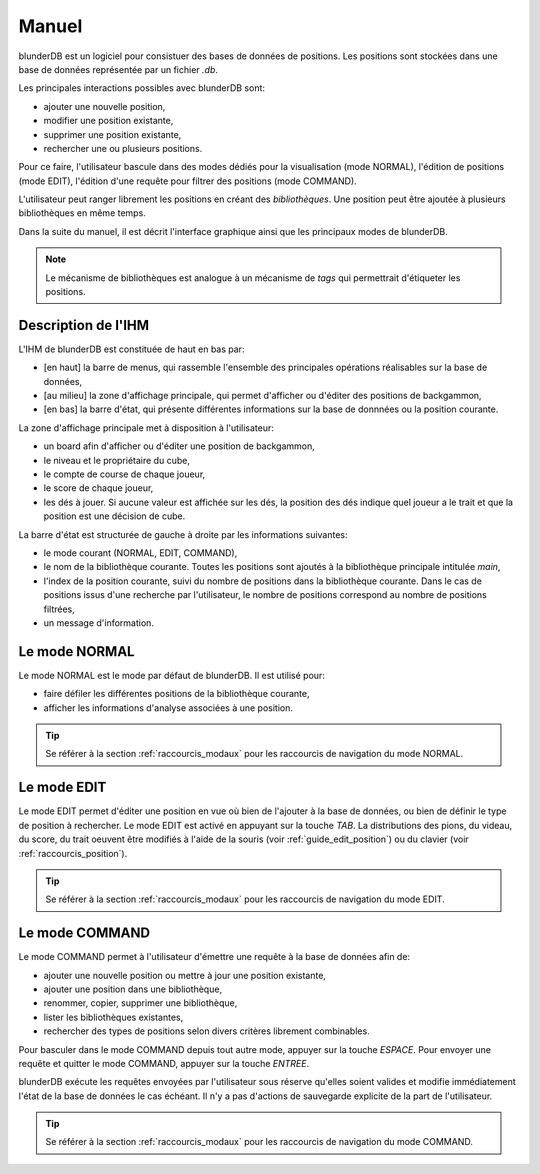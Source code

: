 .. _manuel:

Manuel
======

blunderDB est un logiciel pour consistuer des bases de données de
positions. Les positions sont stockées dans une base de données représentée par un fichier
*.db*.

Les principales interactions possibles avec blunderDB sont:

* ajouter une nouvelle position,

* modifier une position existante,

* supprimer une position existante,

* rechercher une ou plusieurs positions.

Pour ce faire, l'utilisateur bascule dans des modes dédiés pour la
visualisation (mode NORMAL), l'édition de positions (mode EDIT),
l'édition d'une requête pour filtrer des positions (mode COMMAND).

L'utilisateur peut ranger librement les positions en créant des
*bibliothèques*. Une position peut être ajoutée à plusieurs
bibliothèques en même temps.

Dans la suite du manuel, il est décrit l'interface graphique ainsi que
les principaux modes de blunderDB.

.. note:: Le mécanisme de bibliothèques est analogue à un mécanisme de
   *tags* qui permettrait d'étiqueter les positions.

Description de l'IHM
--------------------

L'IHM de blunderDB est constituée de haut en bas par:

* [en haut] la barre de menus, qui rassemble l'ensemble des principales
  opérations réalisables sur la base de données,

* [au milieu] la zone d'affichage principale, qui permet d'afficher ou d'éditer des
  positions de backgammon,

* [en bas] la barre d'état, qui présente différentes informations sur la
  base de donnnées ou la position courante.

La zone d'affichage principale met à disposition à l'utilisateur:

* un board afin d'afficher ou d'éditer une position de backgammon,

* le niveau et le propriétaire du cube,

* le compte de course de chaque joueur,

* le score de chaque joueur,

* les dés à jouer. Si aucune valeur est affichée sur les dés, la
  position des dés indique quel joueur a le trait et que la position est
  une décision de cube.

La barre d'état est structurée de gauche à droite par les informations
suivantes:

* le mode courant (NORMAL, EDIT, COMMAND),

* le nom de la bibliothèque courante. Toutes les positions sont ajoutés
  à la bibliothèque principale intitulée *main*,

* l'index de la position courante, suivi du nombre de positions dans la
  bibliothèque courante. Dans le cas de positions issus d'une recherche
  par l'utilisateur, le nombre de positions correspond au nombre de
  positions filtrées,

* un message d'information.

.. _mode_normal:

Le mode NORMAL
--------------

Le mode NORMAL est le mode par défaut de blunderDB. Il est utilisé pour:

* faire défiler les différentes positions de la bibliothèque courante,

* afficher les informations d'analyse associées à une position.

.. tip:: Se référer à la section :ref:`raccourcis_modaux` pour les
   raccourcis de navigation du mode NORMAL.

.. _mode_edit:

Le mode EDIT
------------

Le mode EDIT permet d'éditer une position en vue où bien de l'ajouter à
la base de données, ou bien de définir le type de position à rechercher.
Le mode EDIT est activé en appuyant sur la touche *TAB*.
La distributions des pions, du videau, du score, du trait oeuvent être
modifiés à l'aide de la souris (voir :ref:`guide_edit_position`) ou du clavier (voir
:ref:`raccourcis_position`).

.. tip:: Se référer à la section :ref:`raccourcis_modaux` pour les
   raccourcis de navigation du mode EDIT.

Le mode COMMAND
---------------

Le mode COMMAND permet à l'utilisateur d'émettre une requête à la base
de données afin de:

* ajouter une nouvelle position ou mettre à jour une position existante,

* ajouter une position dans une bibliothèque,

* renommer, copier, supprimer une bibliothèque,

* lister les bibliothèques existantes,

* rechercher des types de positions selon divers critères librement
  combinables.

Pour basculer dans le mode COMMAND depuis tout autre mode, appuyer sur
la touche *ESPACE*. Pour envoyer une requête et quitter le mode COMMAND,
appuyer sur la touche *ENTREE*.

blunderDB exécute les requêtes envoyées par l'utilisateur sous réserve
qu'elles soient valides et modifie immédiatement l'état de la base de données
le cas échéant. Il n'y a pas d'actions de sauvegarde explicite de la part
de l'utilisateur.

.. tip:: Se référer à la section :ref:`raccourcis_modaux` pour les
   raccourcis de navigation du mode COMMAND.

